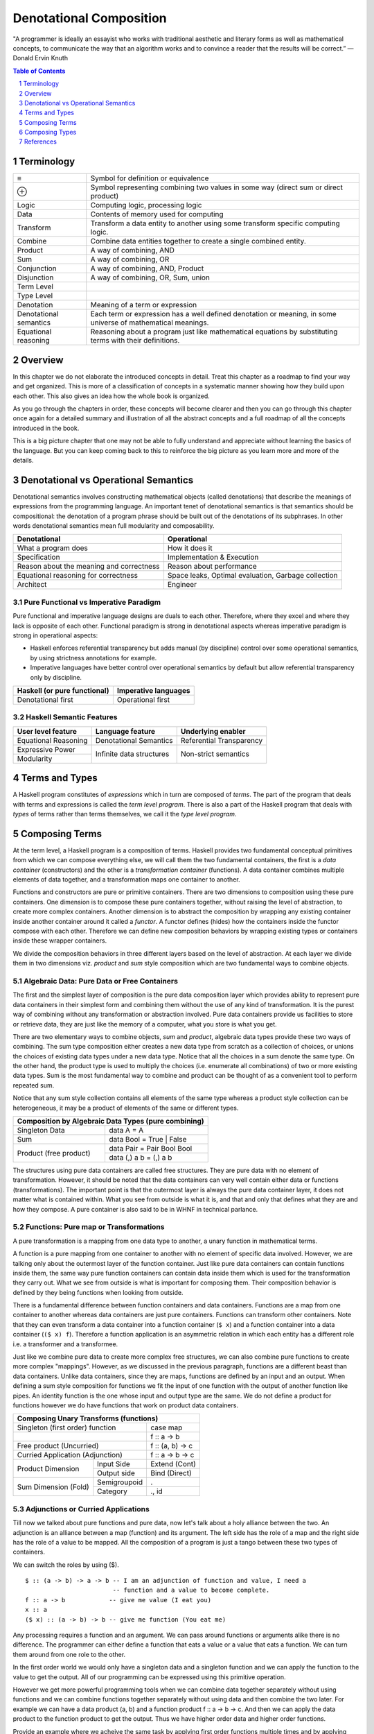 Denotational Composition
========================

.. Title "Beautiful Composition" will sound less erudite and more poulist

.. “The best programs are written so that computing machines can perform them
  quickly and so that human beings can understand them clearly.

"A programmer is ideally an essayist who works with traditional aesthetic and
literary forms as well as mathematical concepts, to communicate the way that an
algorithm works and to convince a reader that the results will be correct.” ―
Donald Ervin Knuth

.. contents:: Table of Contents
   :depth: 1

.. sectnum::

Terminology
-----------

+------------------------+----------------------------------------------------+
| ≡                      | Symbol for definition or equivalence               |
+------------------------+----------------------------------------------------+
| ⊕                      | Symbol representing combining two values in some   |
|                        | way (direct sum or direct product)                 |
+------------------------+----------------------------------------------------+
| Logic                  | Computing logic, processing logic                  |
+------------------------+----------------------------------------------------+
| Data                   | Contents of memory used for computing              |
+------------------------+----------------------------------------------------+
| Transform              | Transform a data entity to another using some      |
|                        | transform specific computing logic.                |
+------------------------+----------------------------------------------------+
| Combine                | Combine data entities together to create a single  |
|                        | combined entity.                                   |
+------------------------+----------------------------------------------------+
| Product                | A way of combining, AND                            |
+------------------------+----------------------------------------------------+
| Sum                    | A way of combining, OR                             |
+------------------------+----------------------------------------------------+
| Conjunction            | A way of combining, AND, Product                   |
+------------------------+----------------------------------------------------+
| Disjunction            | A way of combining, OR, Sum, union                 |
+------------------------+----------------------------------------------------+
| Term Level             |                                                    |
+------------------------+----------------------------------------------------+
| Type Level             |                                                    |
+------------------------+----------------------------------------------------+
| Denotation             | Meaning of a term or expression                    |
+------------------------+----------------------------------------------------+
| Denotational semantics | Each term or expression has a well defined         |
|                        | denotation or meaning, in some universe of         |
|                        | mathematical meanings.                             |
+------------------------+----------------------------------------------------+
| Equational reasoning   | Reasoning about a program just like mathematical   |
|                        | equations by substituting terms with their         |
|                        | definitions.                                       |
+------------------------+----------------------------------------------------+

Overview
--------

In this chapter we do not elaborate the introduced concepts in detail.  Treat
this chapter as a roadmap to find your way and get organized. This is more of a
classification of concepts in a systematic manner showing how they build upon
each other. This also gives an idea how the whole book is organized.

As you go through the chapters in order, these concepts will become clearer and
then you can go through this chapter once again for a detailed summary and
illustration of all the abstract concepts and a full roadmap of all the
concepts introduced in the book.

This is a big picture chapter that one may not be able to fully understand and
appreciate without learning the basics of the language. But you can keep coming
back to this to reinforce the big picture as you learn more and more of the
details.

Denotational vs Operational Semantics
-------------------------------------

Denotational semantics involves constructing mathematical objects (called
denotations) that describe the meanings of expressions from the programming
language. An important tenet of denotational semantics is that semantics should
be compositional: the denotation of a program phrase should be built out of the
denotations of its subphrases. In other words denotational semantics mean full
modularity and composability.

+------------------------------------+----------------------------------------+
| Denotational                       | Operational                            |
+====================================+========================================+
| What a program does                | How it does it                         |
+------------------------------------+----------------------------------------+
| Specification                      | Implementation & Execution             |
+------------------------------------+----------------------------------------+
| Reason about the meaning and       | Reason about performance               |
| correctness                        |                                        |
+------------------------------------+----------------------------------------+
| Equational reasoning for           | Space leaks, Optimal evaluation,       |
| correctness                        | Garbage collection                     |
+------------------------------------+----------------------------------------+
| Architect                          | Engineer                               |
+------------------------------------+----------------------------------------+

Pure Functional vs Imperative Paradigm
~~~~~~~~~~~~~~~~~~~~~~~~~~~~~~~~~~~~~~

Pure functional and imperative language designs are duals to each other.
Therefore, where they excel and where they lack is opposite of each other.
Functional paradigm is strong in denotational aspects whereas imperative
paradigm is strong in operational aspects:

* Haskell enforces referential transparency but adds manual (by discipline)
  control over some operational semantics, by using strictness annotations for
  example.
* Imperative languages have better control over operational semantics by
  default but allow referential transparency only by discipline.

+------------------------------+----------------------------+
| Haskell (or pure functional) | Imperative languages       |
+==============================+============================+
| Denotational first           | Operational first          |
+------------------------------+----------------------------+

Haskell Semantic Features
~~~~~~~~~~~~~~~~~~~~~~~~~

+----------------------+--------------------------+---------------------------+
| User level feature   | Language feature         | Underlying enabler        |
+======================+==========================+===========================+
| Equational Reasoning | Denotational Semantics   | Referential Transparency  |
+----------------------+--------------------------+---------------------------+
| Expressive Power     | Infinite data structures | Non-strict semantics      |
+----------------------+                          |                           |
| Modularity           |                          |                           |
+----------------------+--------------------------+---------------------------+

Terms and Types
---------------

.. Refer to the, expressions and equations, transform and combine chapters for
   more details.

A Haskell program constitutes of `expressions` which in turn are composed of
`terms`. The part of the program that deals with terms and expressions is
called the `term level program`. There is also a part of the Haskell program that
deals with `types` of terms rather than terms themselves, we call it the `type
level program`.

Composing Terms
---------------

.. Abstraction = Term level (functions), Type level (Polymorphism)
.. Composition = Containers -| Transformations

At the term level, a Haskell program is a composition of terms.  Haskell
provides two fundamental conceptual primitives from which we can compose
everything else,  we will call them the two fundamental containers, the first
is a `data container` (constructors) and the other is a `transformation
container` (functions).  A data container combines multiple elements of data
together, and a transformation maps one container to another.

Functions and constructors are pure or primitive containers. There are two
dimensions to composition using these pure containers. One dimension is to
compose these pure containers together, without raising the level of
abstraction, to create more complex containers.  Another dimension is to
abstract the composition by wrapping any existing container inside another
container around it called a `functor`. A functor defines (hides) how the
containers inside the functor compose with each other.  Therefore we can define
new composition behaviors by wrapping existing types or containers inside these
wrapper containers.

We divide the composition behaviors in three different layers based on the
level of abstraction. At each layer we divide them in two dimensions viz.
`product` and `sum` style composition which are two fundamental ways to combine
objects.

..
  TBD: Pictures. Values round or triangles.
    - functions >
                >=>
                >
    - Use colors to distinguish types
    - functors will have double edges
    - the color of the functor edge different than the value
    - same functor means same color edge
    - join the functor edges to show functor composition (second track)

Algebraic Data: Pure Data or Free Containers
~~~~~~~~~~~~~~~~~~~~~~~~~~~~~~~~~~~~~~~~~~~~

The first and the simplest layer of composition is the pure data composition
layer which provides ability to represent pure data containers in their
simplest form and combining them without the use of any kind of transformation.
It is the purest way of combining without any transformation or abstraction
involved.  Pure data containers provide us facilities to store or retrieve
data, they are just like the memory of a computer, what you store is what you
get.

There are two elementary ways to combine objects, `sum` and `product`, algebraic
data types provide these two ways of combining. The sum type composition
either creates a new data type from scratch as a collection of choices, or
unions the choices of existing data types under a new data type. Notice that
all the choices in a sum denote the same type.  On the other hand, the product
type is used to multiply the choices (i.e.  enumerate all combinations) of two
or more existing data types. Sum is the most fundamental way to combine and
product can be thought of as a convenient tool to perform repeated sum.

Notice that any sum style collection contains all elements of the same type
whereas a product style collection can be heterogeneous, it may be a product of
elements of the same or different types.

.. More details in chapter "transform and combine", ADTs.

+-----------------------------------------------------------------------------+
| Composition by Algebraic Data Types (pure combining)                        |
+============================+================================================+
| Singleton Data             | data A = A                                     |
+----------------------------+------------------------------------------------+
| Sum                        | data Bool = True | False                       |
+----------------------------+------------------------------------------------+
| Product (free product)     | data Pair = Pair Bool Bool                     |
|                            +------------------------------------------------+
|                            | data (,) a b = (,) a b                         |
+----------------------------+------------------------------------------------+

The structures using pure data containers are called free structures. They are
pure data with no element of transformation. However, it should be
noted that the data containers can very well contain either data or functions
(transformations). The important point is that the outermost layer is always
the pure data container layer, it does not matter what is contained within.
What you see from outside is what it is, and that and only that defines what
they are and how they compose. A pure container is also said to be in WHNF
in technical parlance.

Functions: Pure map or Transformations
~~~~~~~~~~~~~~~~~~~~~~~~~~~~~~~~~~~~~~

.. Abstraction ~ transformation (from input domain to output domain)

.. A computer program is simply a recipe to transform a number of inputs to some
  output.  Any Haskell composition transforms its inputs into a single output
  using precisely two conceptual primitives viz. `combine` and `transform`.

A pure transformation is a mapping from one data type to another, a unary
function in mathematical terms.

A function is a pure mapping from one container to another with no element of
specific data involved. However, we are talking only about the outermost layer
of the function container. Just like pure data containers can contain functions
inside them, the same way pure function containers can contain data inside them
which is used for the transformation they carry out.  What we see from outside
is what is important for composing them.  Their composition behavior is defined
by they being functions when looking from outside.

There is a fundamental difference between function containers and data
containers. Functions are a map from one container to another whereas data
containers are just pure containers. Functions can transform other containers.
Note that they can even transform a data container into a function container
(``$ x``) and a function container into a data container (``($ x) f``).
Therefore a function application is an asymmetric relation in which each entity
has a different role i.e. a transformer and a transformee.

Just like we combine pure data to create more complex free structures, we can
also combine pure functions to create more complex "mappings". However, as we
discussed in the previous paragraph, functions are a different beast than data
containers. Unlike data containers, since they are maps, functions are defined
by an input and an output. When defining a sum style composition for functions
we fit the input of one function with the output of another function like
pipes. An identity function is the one whose input and output type are the
same. We do not define a product for functions however we do have functions
that work on product data containers.

+--------------------------------------------------------------------+
| Composing Unary Transforms (functions)                             |
+===========================================+========================+
| Singleton (first order) function          | case map               |
+-------------------------------------------+------------------------+
|                                           | f :: a -> b            |
+-------------------------------------------+------------------------+
| Free product (Uncurried)                  | f :: (a, b) -> c       |
+-------------------------------------------+------------------------+
| Curried  Application (Adjunction)         | f :: a -> b -> c       |
+--------------------------+----------------+------------------------+
| Product Dimension        | Input Side     | Extend (Cont)          |
|                          +----------------+------------------------+
|                          | Output side    | Bind (Direct)          |
+--------------------------+----------------+------------------------+
| Sum                      | Semigroupoid   | .                      |
| Dimension                +----------------+------------------------+
| (Fold)                   | Category       |  ., id                 |
+--------------------------+----------------+------------------------+

Adjunctions or Curried Applications
~~~~~~~~~~~~~~~~~~~~~~~~~~~~~~~~~~~

Till now we talked about pure functions and pure data, now let's talk about a
holy alliance between the two.  An adjunction is an alliance between a map
(function) and its argument. The left side has the role of a map and the right
side has the role of a value to be mapped.  All the composition of a program is
just a tango between these two types of containers.

We can switch the roles by using ($).  ::

  $ :: (a -> b) -> a -> b -- I am an adjunction of function and value, I need a
                          -- function and a value to become complete.
  f :: a -> b            -- give me value (I eat you)
  x :: a
  ($ x) :: (a -> b) -> b -- give me function (You eat me)

Any processing requires a function and an argument. We can pass around
functions or arguments alike there is no difference. The programmer can either
define a function that eats a value or a value that eats a function. We can
turn them around from one role to the other.

In the first order world we would only have a singleton data and a singleton
function and we can apply the function to the value to get the output. All of
our programming can be expressed using this primitive operation.

However we get more powerful programming tools when we can combine data
together separately without using functions and we can combine functions
together separately without using data and then combine the two later. For
example we can have a data product (a, b) and a function product f :: a -> b ->
c. And then we can apply the data product to the function product to get the
output. Thus we have higher order data and higher order functions.

Provide an example where we acheive the same task by applying first order
functions multiple times and by applying second order functions to second order
data.

N-ary functions compose `n` inputs into one output type that we call a product
of the inputs.

However, at the primitive level we can
express an `n-ary product` in terms of a pure combine followed by a
series of unary transforms.  An `adjunction` represents a transform as any
other data and allows us to combine each element from an input data container
with the transform, one at a time, the result of this combining is an output
data item that is a transform of reduced arity, thus providing the `curry`
operation and its higher order equivalents.  This fine granular joining of
combine and transform operations allows full modularity of composition.

This is the essence of what we call a `product` style composition where we
compose two or more possibly different types into a single output type.  An
n-ary function being the prototypical example of such a composition.  This same
concept of product style composition can be extended to the functor level
abstraction as well.

+----------------+----------------+--------------------+
| Product        | Input          | Extend             |
|                +----------------+--------------------+
|                | Output         | Bind               |
+----------------+----------------+--------------------+

.. We will see later that the nested loop pattern from imperative style
  programming is also a form of product style composition.

.. Note that we use the term composition here in a general sense and not in the
  specific sense of function composition or like. It denotes any operation that
  takes one or more objects as inputs and generates one output object.

.. The opposite of transformation is `asbtraction`. Abstraction is what the
  programmer does when writing a program. For example, creating a function is
  creating an abstraction, when we reverse the process and apply the arguments
  to a function we call it transformation.  At the type level creating a
  type function (polymorphics type) or a type class is an abstraction that is
  known as polymorphism in the type context.

.. combining or product style composition creates a nesting. A function of
  multiple arguments is an implicit product of its arguments. Arity is the
  level of nesting. When we apply an argument it destroys one nest level. So
  combining instructs the transform to act in a nested manner like nested "for"
  loops. We apply multiple transforms in a nested fashion. So we have nested
  case expressions for each level as well. A pure transform or a single
  argument function has no nesting.

.. In boolean logic, NAND and NOR logical connectives are functionally
   complete. A transform is the logical equivalent of an implication ("->"),
   the product style combine operation is equivalent to AND, and the sum
   combine operation is equivalent to OR. When we include bottom ("_|_") as
   well we have a "functionally complete" set of connectives as NOT is
   equivalent to "A -> _|_". See the type-theory chapter. It should be noted
   that any one of the two combine operation is sufficient for functional
   completeness.

.. TODO picture
  1) input type -> transform -> output type : pure transform
  2) typeA + typeB -> combine -> output typeC : pure combine
  2) typeA + typeB -> combine-and-transform -> output typeC

Sum and Product Style Compositions
~~~~~~~~~~~~~~~~~~~~~~~~~~~~~~~~~~

The product style composition using functions combines finite number of objects
of possibly different types in a custom manner i.e. the mapping can be freely
defined by the programmer.

Using the product style composition, we can combine arbitrary number of objects
of the same type in a data container.  For example a `semigroup` style
composition uses a binary product operation to combine two objects of the same
type into another object of the same type. A semigroup composition can be used
repeatedly to combine the resulting object with the next object in the input
structure, and so on, thus folding the whole structure into a single object. A
`monoid` style composition is a further specialization of semigroup where we
always require a representation for an empty or initial target container and
therefore we can fold `zero or more` elements instead of `one or more` in case
of a semigroup.  We call such recursive compositions `folds` or sometimes `sum`
as the types of objects being combined are all the same.

.. These structures are part of `magma` family which is studied in a branch of
  mathematics called `modern algebra`. Refer to the Algebra chapter.

.. Sum: when the objects being folded are of the same type we also call it a
   sum. There is a addition symbol indicating this in many cases e.g. "++",
   "mplus", "Plus", and functions like "asum" or "msum".

+------------------------------------------------------------+
| Composition                                                |
+====================+=======================================+
| Product            | Adjunction (Combine, Transform)       |
+--------------------+------------------+--------------------+
| Fold or sum        | Semigroup        | Monoid             |
+--------------------+------------------+--------------------+

In general `sum` type combining always works on objects of the same type, and
objects of different types can only be combined using a product style
composition. As an intuitive example, we cannot add (sum) age and height but we
can always enumerate combinations of age and height (product).

All composition can be divided into these two fundamental styles (product and
sum) occurring in different forms at different levels of abstractions.  In the
following table we summarize various constructs that are available at the
`pure function level abstraction` (also called pure or effect-free) in both
these styles. In the forthcoming chapters we will develop these constructs in
more details.

+-----------------------------------------------------+
| Composing Higher order values with HO Functions     |
+=================================+===================+
| Product                         | N-ary             |
| (Adjunction)                    | Application       |
+----------------+----------------+-------------------+
| Sum (Fold)     | Semigroup      | <>                |
|                +----------------+-------------------+
|                | Monoid         | mempty            |
+----------------+----------------+-------------------+

Functors: Generalizing Containers and Transformations
~~~~~~~~~~~~~~~~~~~~~~~~~~~~~~~~~~~~~~~~~~~~~~~~~~~~~
..
  Applicative creates product of values in the same functor.
  Arrows is function composition in the same functor.
  Profunctor is general function composition with independent compositions at both ends.
  Monad creates products of functions in the same functor.

  Applications (Apply, Bind) are effectful.
  Include co structures?

  * Arrow requires Category constraint
  * Functors lift the earlier abstractions to one level up and allow effectful composition
  * Only a multi-functor can have a choice, does not make sense for a single parameter functor because no choice exists.
  * In a functor a regular function has to be lifted for application to the functor value
  * In an applicative values also have to be lifted for application

In general, we can express all composition in terms of containers or `functors`
and unary transform operations (natural transformations) on containers (later
we will see that even a transform can be expressed as a data container).
Functorial composition is a more general form of pure composition. The pure
composition that we discussed in the previous section can be considered as a
special case of functorial composition where the functor is an `Identity`
functor.

.. details - show that by replacing the functor by an identity functor we
  arrive at equivalents of pure operations.

`Lift` is an operation that `lifts` a type into the current type. Think of this
as a constructor for the type.

+----------------------------------------------------------------------+
| Composing Values in a functor context                                |
+---------------------------------+----------+-------------+-----------+
|                                 | Functor  | Applicative | Monad     |
+================+================+==========+=============+===========+
| Lift           | Function App   | fmap     | fmap        | fmap      |
|                +----------------+----------+-------------+-----------+
|                | Value          |          | pure        | pure      |
+----------------+----------------+----------+-------------+-----------+
| Product                         |          | Apply       | Bind      |
| (Adjunction)                    |          |             |           |
+----------------+----------------+----------+-------------+-----------+
| Sum (Fold)     | Semigroup      |          | Alt (<|>)   | mplus     |
|                +----------------+----------+-------------+-----------+
|                | Monoid         |          | empty       | mzero     |
+----------------+----------------+----------+-------------+-----------+

Notice the similarity, these are all product and sum operations at different
abstraction levels::

  -- products
  $   :: (a ->   b) ->   a ->   b    -- pure
  <$> :: (a ->   b) -> f a -> f b    -- applicative (Apply)
  <*> :: f (a -> b) -> (f a -> f b)
  =<< :: (a -> m b) -> m a -> m b    -- monad (Bind)

  -- sums
  <>    ::   a ->   a ->   a        -- pure
  <|>   :: f a -> f a -> f a        -- applicative (Alt)
  mplus :: m a -> m a -> m a        -- monad

  -- Monoid identities
  mempty ::   a                    -- pure
  empty  :: f a                    -- applicative
  mzero  :: m a                    -- monad

Correspondences:

| N-ary application | Applicative
| Function chaining | Monad

Composing Types
---------------

Polymorphism is abstraction in the type space. Function is the basic
abstraction tool even in the type space. Type functions come in different
flavors:

* polymorphic type - explicit type function
* type families - pattern matched definition of type functions - partial
* parametrically polymorphic functions - functions of types, ultimately
  instantiated to a specific type
* typeclasses - ad-hoc polymorphism - functions are decides based on types -
  partial

References
----------

* http://www.cs.ox.ac.uk/jeremy.gibbons/publications/dgp.pdf Datatype-Generic Programming
* http://blog.functorial.com/posts/2015-12-06-Counterexamples.html Type class hierarchy in purescript
* http://www-kb.is.s.u-tokyo.ac.jp/~asada/papers/arrStrMnd.pdf Arrows are Strong Monads
